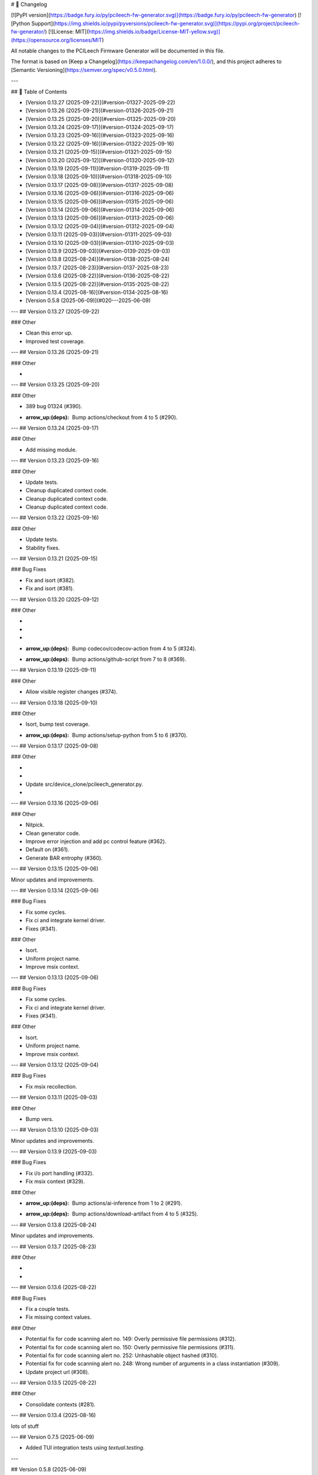 # 📝 Changelog

[![PyPI version](https://badge.fury.io/py/pcileech-fw-generator.svg)](https://badge.fury.io/py/pcileech-fw-generator)
[![Python Support](https://img.shields.io/pypi/pyversions/pcileech-fw-generator.svg)](https://pypi.org/project/pcileech-fw-generator/)
[![License: MIT](https://img.shields.io/badge/License-MIT-yellow.svg)](https://opensource.org/licenses/MIT)

All notable changes to the PCILeech Firmware Generator will be documented in this file.

The format is based on [Keep a Changelog](https://keepachangelog.com/en/1.0.0/),
and this project adheres to [Semantic Versioning](https://semver.org/spec/v0.5.0.html).

---

## 📑 Table of Contents

- [Version 0.13.27 (2025-09-22)](#version-01327-2025-09-22)
- [Version 0.13.26 (2025-09-21)](#version-01326-2025-09-21)
- [Version 0.13.25 (2025-09-20)](#version-01325-2025-09-20)
- [Version 0.13.24 (2025-09-17)](#version-01324-2025-09-17)
- [Version 0.13.23 (2025-09-16)](#version-01323-2025-09-16)
- [Version 0.13.22 (2025-09-16)](#version-01322-2025-09-16)
- [Version 0.13.21 (2025-09-15)](#version-01321-2025-09-15)
- [Version 0.13.20 (2025-09-12)](#version-01320-2025-09-12)
- [Version 0.13.19 (2025-09-11)](#version-01319-2025-09-11)
- [Version 0.13.18 (2025-09-10)](#version-01318-2025-09-10)
- [Version 0.13.17 (2025-09-08)](#version-01317-2025-09-08)
- [Version 0.13.16 (2025-09-06)](#version-01316-2025-09-06)
- [Version 0.13.15 (2025-09-06)](#version-01315-2025-09-06)
- [Version 0.13.14 (2025-09-06)](#version-01314-2025-09-06)
- [Version 0.13.13 (2025-09-06)](#version-01313-2025-09-06)
- [Version 0.13.12 (2025-09-04)](#version-01312-2025-09-04)
- [Version 0.13.11 (2025-09-03)](#version-01311-2025-09-03)
- [Version 0.13.10 (2025-09-03)](#version-01310-2025-09-03)
- [Version 0.13.9 (2025-09-03)](#version-0139-2025-09-03)
- [Version 0.13.8 (2025-08-24)](#version-0138-2025-08-24)
- [Version 0.13.7 (2025-08-23)](#version-0137-2025-08-23)
- [Version 0.13.6 (2025-08-22)](#version-0136-2025-08-22)
- [Version 0.13.5 (2025-08-22)](#version-0135-2025-08-22)
- [Version 0.13.4 (2025-08-16)](#version-0134-2025-08-16)
- [Version 0.5.8 (2025-06-09)](#020---2025-06-09)

---
## Version 0.13.27 (2025-09-22)

### Other

- Clean this error up.
- Improved test coverage.

---
## Version 0.13.26 (2025-09-21)

### Other

- ..

---
## Version 0.13.25 (2025-09-20)

### Other

- 389 bug 01324 (#390).
- :arrow_up:(deps): Bump actions/checkout from 4 to 5 (#290).

---
## Version 0.13.24 (2025-09-17)

### Other

- Add missing module.

---
## Version 0.13.23 (2025-09-16)

### Other

- Update tests.
- Cleanup duplicated context code.
- Cleanup duplicated context code.
- Cleanup duplicated context code.

---
## Version 0.13.22 (2025-09-16)

### Other

- Update tests.
- Stability fixes.

---
## Version 0.13.21 (2025-09-15)

### Bug Fixes

- Fix and isort (#382).
- Fix and isort (#381).

---
## Version 0.13.20 (2025-09-12)

### Other

- ..
- ..
- ..
- :arrow_up:(deps): Bump codecov/codecov-action from 4 to 5 (#324).
- :arrow_up:(deps): Bump actions/github-script from 7 to 8 (#369).

---
## Version 0.13.19 (2025-09-11)

### Other

- Allow visible register changes (#374).

---
## Version 0.13.18 (2025-09-10)

### Other

- Isort, bump test coverage.
- :arrow_up:(deps): Bump actions/setup-python from 5 to 6 (#370).

---
## Version 0.13.17 (2025-09-08)

### Other

- ..
- ..
- Update src/device_clone/pcileech_generator.py.
- ..

---
## Version 0.13.16 (2025-09-06)

### Other

- Nitpick.
- Clean generator code.
- Improve error injection and add pc control feature (#362).
- Default on (#361).
- Generate BAR entrophy (#360).

---
## Version 0.13.15 (2025-09-06)

Minor updates and improvements.

---
## Version 0.13.14 (2025-09-06)

### Bug Fixes

- Fix some cycles.
- Fix ci and integrate kernel driver.
- Fixes (#341).

### Other

- Isort.
- Uniform project name.
- Improve msix context.

---
## Version 0.13.13 (2025-09-06)

### Bug Fixes

- Fix some cycles.
- Fix ci and integrate kernel driver.
- Fixes (#341).

### Other

- Isort.
- Uniform project name.
- Improve msix context.

---
## Version 0.13.12 (2025-09-04)

### Bug Fixes

- Fix msix recollection.

---
## Version 0.13.11 (2025-09-03)

### Other

- Bump vers.

---
## Version 0.13.10 (2025-09-03)

Minor updates and improvements.

---
## Version 0.13.9 (2025-09-03)

### Bug Fixes

- Fix i/o port handling (#332).
- Fix msix context (#329).

### Other

- :arrow_up:(deps): Bump actions/ai-inference from 1 to 2 (#291).
- :arrow_up:(deps): Bump actions/download-artifact from 4 to 5 (#325).

---
## Version 0.13.8 (2025-08-24)

Minor updates and improvements.

---
## Version 0.13.7 (2025-08-23)

### Other

- ..
- ..

---
## Version 0.13.6 (2025-08-22)

### Bug Fixes

- Fix a couple tests.
- Fix missing context values.

### Other

- Potential fix for code scanning alert no. 149: Overly permissive file permissions (#312).
- Potential fix for code scanning alert no. 150: Overly permissive file permissions (#311).
- Potential fix for code scanning alert no. 252: Unhashable object hashed (#310).
- Potential fix for code scanning alert no. 248: Wrong number of arguments in a class instantiation (#309).
- Update project url (#308).

---
## Version 0.13.5 (2025-08-22)

### Other

- Consolidate contexts (#281).

---
## Version 0.13.4 (2025-08-16)

lots of stuff

---
## Version 0.7.5 (2025-06-09)

- Added TUI integration tests using `textual.testing`.

---

## Version 0.5.8 (2025-06-09)

Some templating fixes and pypi formatting fixes

--- 


